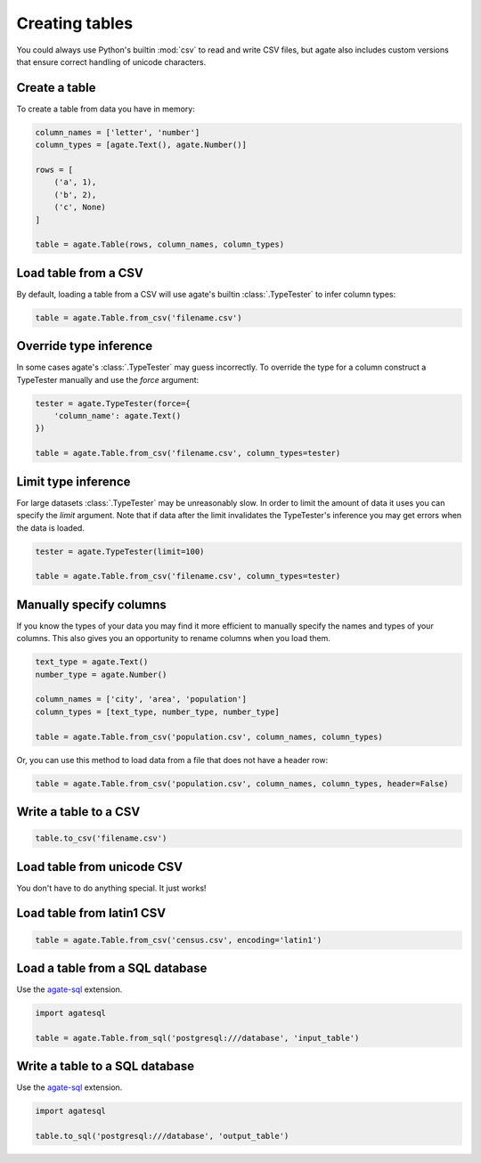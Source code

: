 ===============
Creating tables
===============

You could always use Python's builtin :mod:`csv` to read and write CSV files, but agate also includes custom versions that ensure correct handling of unicode characters.

Create a table
==============

To create a table from data you have in memory:

.. code-block:: python

    column_names = ['letter', 'number']
    column_types = [agate.Text(), agate.Number()]

    rows = [
        ('a', 1),
        ('b', 2),
        ('c', None)
    ]

    table = agate.Table(rows, column_names, column_types)

Load table from a CSV
=====================

By default, loading a table from a CSV will use agate's builtin :class:`.TypeTester` to infer column types:

.. code-block::

    table = agate.Table.from_csv('filename.csv')

Override type inference
=======================

In some cases agate's :class:`.TypeTester` may guess incorrectly. To override the type for a column construct a TypeTester manually and use the `force` argument:

.. code-block::

    tester = agate.TypeTester(force={
        'column_name': agate.Text()
    })

    table = agate.Table.from_csv('filename.csv', column_types=tester)

Limit type inference
====================

For large datasets :class:`.TypeTester` may be unreasonably slow. In order to limit the amount of data it uses you can specify the `limit` argument. Note that if data after the limit invalidates the TypeTester's inference you may get errors when the data is loaded.

.. code-block::

    tester = agate.TypeTester(limit=100)

    table = agate.Table.from_csv('filename.csv', column_types=tester)

Manually specify columns
========================

If you know the types of your data you may find it more efficient to manually specify the names and types of your columns. This also gives you an opportunity to rename columns when you load them.

.. code-block:: python

    text_type = agate.Text()
    number_type = agate.Number()

    column_names = ['city', 'area', 'population']
    column_types = [text_type, number_type, number_type]

    table = agate.Table.from_csv('population.csv', column_names, column_types)

Or, you can use this method to load data from a file that does not have a header row:

.. code-block:: python

    table = agate.Table.from_csv('population.csv', column_names, column_types, header=False)

Write a table to a CSV
======================

.. code-block:: python

    table.to_csv('filename.csv')

Load table from unicode CSV
===========================

You don't have to do anything special. It just works!

Load table from latin1 CSV
==========================

.. code-block:: python

    table = agate.Table.from_csv('census.csv', encoding='latin1')

.. _load_a_table_from_a_sql_database:

Load a table from a SQL database
================================

Use the `agate-sql <http://agate-sql.readthedocs.org/>`_ extension.

.. code-block:: python

    import agatesql

    table = agate.Table.from_sql('postgresql:///database', 'input_table')

Write a table to a SQL database
===============================

Use the `agate-sql <http://agate-sql.readthedocs.org/>`_ extension.

.. code-block:: python

    import agatesql

    table.to_sql('postgresql:///database', 'output_table')
